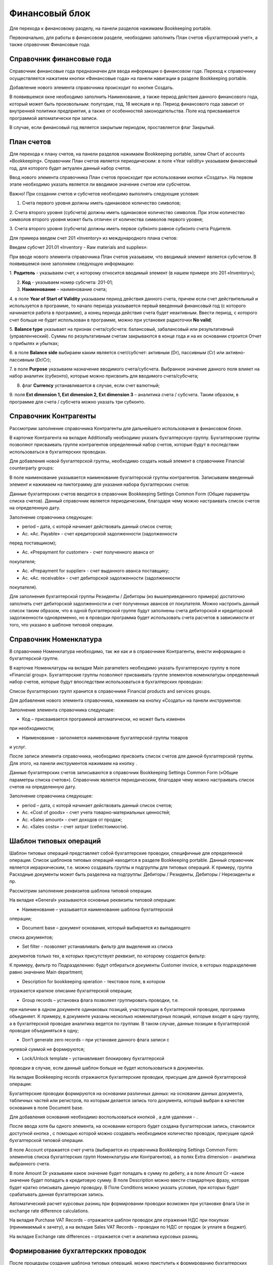 Финансовый блок
===============

Для перехода к финансовому разделу, на панели разделов нажимаем
Bookkeeping portable.

|image437|

Первоначально, для работы в финансовом разделе, необходимо заполнить
План счетов «Бухгалтерский учет», а также справочник Финансовые года.

Справочник финансовые года
--------------------------

Справочник финансовые года предназначен для ввода информации о
финансовом годе. Переход к справочнику осуществляется нажатием кнопки
«Финансовые года» на панели навигации в разделе Bookkeeping portable.

|image438|

Добавление нового элемента справочника происходит по кнопке Создать.

|image439|

В появившемся окне необходимо заполнить Наименование, а также период
действия данного финансового года, который может быть произвольным:
полугодие, год, 18 месяцев и пр. Период финансового года зависит от
внутренней политики предприятия, а также от особенностей
законодательства. Поле код присваивается программой автоматически при
записи.

В случае, если финансовый год является закрытым периодом, проставляется
флаг Закрытый.

.. _план-счетов-1:

План счетов
-----------

Для перехода к плану счетов, на панели разделов нажимаем Bookkeeping
portable, затем Chart of accounts «Bookkeeping». Справочник План счетов
является периодическим: в поле «Year validity» указываем финансовый год,
для которого будет актуален данный набор счетов.

Ввод нового элемента справочника План счетов происходит при
использовании кнопки «Создать». На первом этапе необходимо указать
является ли вводимое значение счетом или субсчетом.

|image440|

Важно! При создании счетов и субсчетов необходимо выполнять следующие
условия:

1. Счета первого уровня должны иметь одинаковое количество символов;

2. Счета второго уровня (субсчета) должны иметь одинаковое количество
символов. При этом количество символов второго уровня может быть
отличен от количества символов первого уровня;

3. Счета второго уровня (субсчета) должны иметь первое субконто равное
субконто счета Родителя.

Для примера введем счет 201 «Inventory» из международного плана счетов:

|image441|

Введем субсчет 201.01 «Inventory - Raw materials and supplies»:

|image442|

При вводе нового элемента справочника План счетов указываем, что
вводимый элемент является субсчетом. В появившемся окне заполняем
следующую информацию:

1. **Родитель** - указываем счет, к которому относится вводимый элемент
(в нашем примере это 201 «Inventory»);

2. **Код** - указываем номер субсчета: 201-01;

3. **Наименование** – наименование счета;

4. в поле **Year of Start of Validity** указываем период действия
данного счета, причем если счет действительный и используется в
программе, то начало периода указывается первый введенный финансовый
год (с которого начинается работа в программе), а конец периода
действия счета будет неактивным. Ввести период, с которого счет
больше не будет использован в программе, можно при установке
радиоточки **No valid**;

5. **Balance type** указывает на признак счета/субсчета: балансовый,
забалансовый или результативный (управленческий). Суммы по
результативным счетам закрываются в конце года и на их основании
строится Отчет о прибылях и убытках;

6. в поле **Balance side** выбираем каким является счет/субсчет:
активным (Dr), пассивным (Cr) или активно-пассивным (Dr/Cr);

7. в поле **Purpose** указываем назначение вводимого счета/субсчета.
Выбранное значение данного поля влияет на набор аналитик (субконто),
которые можно присвоить для вводимого счета/субсчета;

8. флаг **Currency** устанавливается в случае, если счет валютный;

9. поля **Ext dimension 1, Ext dimension 2, Ext dimension 3** –
аналитика счета / субсчета. Таким образом, в программе для счета /
субсчета можно указать три субконто.

Справочник Контрагенты
----------------------

Рассмотрим заполнение справочника Контрагенты для дальнейшего
использования в финансовом блоке.

В карточке Контрагента на вкладке Additionally необходимо указать
бухгалтерскую группу. Бухгалтерские группы позволяют присваивать группе
контрагентов определенный набор счетов, которые будут в последствии
использоваться в бухгалтерских проводках.

|image443|

Для добавления новой бухгалтерской группы, необходимо создать новый
элемент в справочнике Financial counterparty groups:

|image444|

В поле наименование указывается наименование бухгалтерской группы
контрагентов. Записываем введенный элемент и нажимаем на пиктограмму
|image445| для указания набора бухгалтерских счетов:

|image446|

Данные бухгалтерских счетов вводятся в справочник Bookkeeping Settings
Common Form (Общие параметры списка счетов). Данный справочник является
периодическим, благодаря чему можно настраивать список счетов на
определенную дату.

Заполнение справочника следующее:

-  period – дата, с которй начинает действовать данный список счетов;

-  Ac. «Ac. Payable» - счет кредиторской задолженности (задолженности
перед поставщиком);

-  Ac. «Prepayment for customer» - счет полученного аванса от
покупателя;

-  Ac. «Prepayment for supplier» - счет выданного аванса поставщику;

-  Ac. «Ac. receivable» - счет дебиторской задолженности (задолженности
покупателя).

Для заполнения бухгалтерской группы Резиденты / Дебиторы (из
вышеприведенного примера) достаточно заполнить счет дебиторской
задолженности и счет полученных авансов от покупателя. Можно
настроить данный список таким образом, что в одной бухгалтерской
группе будут заполнены счета дебиторской и кредиторской задолженности
одновременно, но в проводки программа будет использовать счета
расчетов в зависимости от того, что указано в шаблоне типовой
операции.

|image447|

Справочник Номенклатура
-----------------------

В справочнике Номенклатура необходимо, так же как и в справочнике
Контрагенты, внести информацию о бухгалтерской группе.

В карточке Номенклатуры на вкладке Main parameters необходимо указать
бухгалтерскую группу в поле «Financial group». Бухгалтерские группы
позволяют присваивать группе элементов номенклатуры определенный набор
счетов, которые будут впоследствии использоваться в бухгалтерских
проводках:

|image448|

Список бухгалтерских групп хранится в справочнике Financial products and
services groups.

Для добавления нового элемента справочника, нажимаем на кнопку «Создать»
на панели инструментов:

|image449|

Заполнение элемента справочника следующее:

-  Код – присваивается программой автоматически, но может быть изменен
при необходимости;

-  Наименование – заполняется наименование бухгалтерской группы товаров
и услуг.

После записи элемента справочника, необходимо присвоить список счетов
для данной бухгалтерской группы. Для этого, на панели инструментов
нажимаем на кнопку |image450|.

Данные бухгалтерских счетов записываются в справочник Bookkeeping
Settings Common Form («Общие параметры списка счетов»). Справочник
является периодическим, благодаря чему можно настраивать список
счетов на определенную дату.

|image451|

Заполнение справочника следующее:

-  period – дата, с которй начинает действовать данный список счетов;

-  Ac. «Cost of goods» - счет учета товарно-материальных ценностей;

-  Ac. «Sales amount» - счет доходов от продаж;

-  Ac. «Sales costs» - счет затрат (себестоимости).

Шаблон типовых операций
-----------------------

Шаблон типовых операций представляет собой бухгалтерские проводки,
специфичные для определенной операции. Список шаблонов типовых операций
находится в разделе Bookkeeping portable. Данный справочник является
иерархическим, т.е. можно создавать группы и подгруппы для типовых
операций. К примеру, группа Расходные документы может быть разделена на
подгруппы: Дебиторы / Резиденты, Дебиторы / Нерезиденты и пр.

|image452|

Рассмотрим заполнение реквизитов шаблона типовой операции.

На вкладке «General» указываются основные реквизиты типовой операции:

|image453|

-  Наименование – указывается наименование шаблона бухгалтерской
операции;

-  Document base – документ основания, который выбирается из выпадающего
списка документов;

-  Set filter - позволяет устанавливать фильтр для выделения из списка
документов только тех, в которых присутствует реквизит, по которому
создается фильтр:

|image454|

К примеру, фильтр по Подразделению: будут отбираться документы
Customer invoice, в которых подразделение равно значению Main
department;

-  Description for bookkeeping operation - текстовое поле, в котором
отражается краткое описание бухгалтерской операции;

-  Group records – установка флага позволяет группировать проводки, т.е.
при наличии в одном документе одинаковых позиций, участвующих в
бухгалтерской проводке, программа объединяет. К примеру, в документе
указаны несколько номенклатурных позиций, которые входят в одну
группу, а в бухгалтерской проводке аналитика ведется по группам. В
таком случае, данные позиции в бухгалтерской проводке объединяться в
одну;

-  Don’t generate zero records – при установке данного флага записи с
нулевой суммой не формируются;

-  Lock/Unlock template – устанавливает блокировку бухгалтерской
проводки в случае, если данный шаблон больше не будет использоваться
в документах.

На вкладке Bookkeeping records отражаются бухгалтерские проводки,
присущие для данной бухгалтерской операции:

|image455|

Бухгалтерские проводки формируются на основании различных данных: на
основании данных документа, табличных частей или регистров, по
которым делается запись того документа, который выбран в качестве
основания в поле Document base.

Для добавления основания необходимо воспользоваться кнопкой
|image456|, а для удаления - |image457|.

После ввода хотя бы одного элемента, на основании которого будет
создана бухгалтерская запись, становится доступной кнопка |image458|,
с помощью которой можно создавать необходимое количество проводок,
присущие одной бухгалтерской типовой операции.

В поле Account отражается счет учета (выбирается из справочника
Bookkeeping Settings Common Form: элементов списка бухгалтерских
групп Номенклатуры или Контрагентов), а в полях Extra dimension –
аналитика выбранного счета.

В поле Amount Dr указываем какое значение будет попадать в сумму по
дебету, а в поле Amount Cr –какое значение будет попадать в
кредитовую сумму. В поле Description можно ввести стандартную фразу,
которая будет кратко описывать данную проводку. В Поле Conditions
можно указать условия, при которых будет срабатывать данная
бухгалтерская запись.

Автоматический расчет курсовых разниц при формировании проводки
возможен при установке флага Use in exchange rate difference
calculations.

На вкладке Purchase VAT Records – отражается шаблон проводок для
отражения НДС при покупках (принимаемый к зачету), а на вкладке Sales
VAT Records – проводки по НДС от продаж (к уплате в бюджет).

На вкладке Exchange rate differences – отражается счет и аналитика
курсовых разниц.

Формирование бухгалтерских проводок
-----------------------------------

После процедуры создания шаблона типовых операций, можно приступить к
формированию бухгалтерских проводок. Для этого необходимо в журнале
документов, для которого формируется бухгалтерская запись, выделить
необходимый элемент и нажать на кнопку |image459|. Если для данного
документа ранее не было создана бухгалтерская проводка, программа выдаст
соответствующее сообщение и предложит пользователю создать ее.

|image460|

Бухгалтерская проводка автоматически будет создана на основании данных
документа:

|image461|

Групповое проведение документов
-------------------------------

Для групповой обработки документов и автоматического создания
бухгалтерских проводок, предназначена обработка Bookkeeping posting
settings, которая находится в разделе Bookkeeping portable. При запуске
данной обработки, выводится список документов (определяемых
пользователем самостоятельно), с указанием признака: сформированы ли
бухгалтерские проводки или нет, а также для ввода шаблона бухгалтерских
операций в случае их отсутствия.


.. |image437| image:: media/image438.png
   :width: 4.04722in
   :height: 1.88542in
.. |image438| image:: media/image439.png
   :width: 3.59225in
   :height: 1.14215in
.. |image439| image:: media/image440.png
   :width: 3.6566in
   :height: 1.0282in
.. |image440| image:: media/image441.png
   :width: 1.92188in
   :height: 1.23149in
.. |image441| image:: media/image442.png
   :width: 3.60406in
   :height: 1.848in
.. |image442| image:: media/image443.png
   :width: 3.69695in
   :height: 1.88174in
.. |image443| image:: media/image444.png
   :width: 3.79225in
   :height: 1.87762in
.. |image444| image:: media/image445.png
   :width: 3.72025in
   :height: 1.20314in
.. |image445| image:: media/image446.png
   :width: 0.30417in
   :height: 0.31181in
.. |image446| image:: media/image447.png
   :width: 3.73117in
   :height: 1.87676in
.. |image447| image:: media/image448.png
   :width: 3.89307in
   :height: 2.01566in
.. |image448| image:: media/image449.png
   :width: 4in
   :height: 2.5in
.. |image449| image:: media/image450.png
   :width: 4.05208in
   :height: 2.26944in
.. |image450| image:: media/image446.png
   :width: 0.30417in
   :height: 0.31181in
.. |image451| image:: media/image451.png
   :width: 4.05208in
   :height: 1.94792in
.. |image452| image:: media/image452.png
   :width: 4.05208in
   :height: 1.93056in
.. |image453| image:: media/image453.png
   :width: 4.05208in
   :height: 1.74792in
.. |image454| image:: media/image454.png
   :width: 3.69408in
   :height: 1.85783in
.. |image455| image:: media/image455.png
   :width: 4.05625in
   :height: 1.79167in
.. |image456| image:: media/image456.png
   :width: 0.26944in
   :height: 0.25208in
.. |image457| image:: media/image457.png
   :width: 0.27847in
   :height: 0.25208in
.. |image458| image:: media/image458.png
   :width: 1.04375in
   :height: 0.24375in
.. |image459| image:: media/image459.png
   :width: 0.30417in
   :height: 0.30417in
.. |image460| image:: media/image460.png
   :width: 4.04028in
   :height: 1.74375in
.. |image461| image:: media/image461.png
   :width: 4.04792in
   :height: 2.16806in
